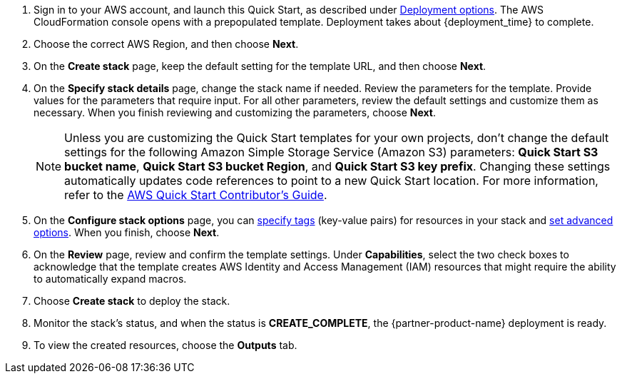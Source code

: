 . Sign in to your AWS account, and launch this Quick Start, as described under link:#_deployment_options[Deployment options]. The AWS CloudFormation console opens with a prepopulated template. Deployment takes about {deployment_time} to complete.
. Choose the correct AWS Region, and then choose *Next*.
. On the *Create stack* page, keep the default setting for the template URL, and then choose *Next*.
. On the *Specify stack details* page, change the stack name if needed. Review the parameters for the template. Provide values for the parameters that require input. For all other parameters, review the default settings and customize them as necessary. When you finish reviewing and customizing the parameters, choose *Next*.
+
NOTE: Unless you are customizing the Quick Start templates for your own projects, don't change the default settings for the following Amazon Simple Storage Service (Amazon S3) parameters: *Quick Start S3 bucket name*, *Quick Start S3 bucket Region*, and *Quick Start S3 key prefix*. Changing these settings automatically updates code references to point to a new Quick Start location. For more information, refer to the https://fwd.aws/NwqYA?[AWS Quick Start Contributor's Guide^].
+
. On the *Configure stack options* page, you can https://docs.aws.amazon.com/AWSCloudFormation/latest/UserGuide/aws-properties-resource-tags.html[specify tags^] (key-value pairs) for resources in your stack and https://docs.aws.amazon.com/AWSCloudFormation/latest/UserGuide/cfn-console-add-tags.html[set advanced options^]. When you finish, choose *Next*.
. On the *Review* page, review and confirm the template settings. Under *Capabilities*, select the two check boxes to acknowledge that the template creates AWS Identity and Access Management (IAM) resources that might require the ability to automatically expand macros.
. Choose *Create stack* to deploy the stack.
. Monitor the stack's status, and when the status is *CREATE_COMPLETE*, the {partner-product-name} deployment is ready.
. To view the created resources, choose the *Outputs* tab.
